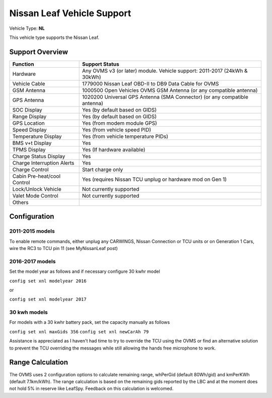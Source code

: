 ===========================
Nissan Leaf Vehicle Support
===========================

Vehicle Type: **NL**

This vehicle type supports the Nissan Leaf.

----------------
Support Overview
----------------

=========================== ==============
Function                    Support Status
=========================== ==============
Hardware                    Any OVMS v3 (or later) module. Vehicle support: 2011-2017 (24kWh & 30kWh)
Vehicle Cable               1779000 Nissan Leaf OBD-II to DB9 Data Cable for OVMS
GSM Antenna                 1000500 Open Vehicles OVMS GSM Antenna (or any compatible antenna)
GPS Antenna                 1020200 Universal GPS Antenna (SMA Connector) (or any compatible antenna)
SOC Display                 Yes (by default based on GIDS)
Range Display               Yes (by default based on GIDS)
GPS Location                Yes (from modem module GPS)
Speed Display               Yes (from vehicle speed PID)
Temperature Display         Yes (from vehicle temperature PIDs)
BMS v+t Display             Yes
TPMS Display                Yes (If hardware available)
Charge Status Display       Yes
Charge Interruption Alerts  Yes
Charge Control              Start charge only
Cabin Pre-heat/cool Control Yes (requires Nissan TCU unplug or hardware mod on Gen 1)
Lock/Unlock Vehicle         Not currently supported
Valet Mode Control          Not currently supported
Others
=========================== ==============

-------------
Configuration
-------------

^^^^^^^^^^^^^^^^
2011-2015 models
^^^^^^^^^^^^^^^^

To enable remote commands, either unplug any CARWINGS, Nissan Connection or TCU units or on Generation 1 Cars, wire the RC3 to TCU pin 11 (see MyNissanLeaf post)

^^^^^^^^^^^^^^^^
2016-2017 models
^^^^^^^^^^^^^^^^

Set the model year as follows and if necessary configure 30 kwhr model

``config set xnl modelyear 2016``

or

``config set xnl modelyear 2017``

^^^^^^^^^^^^^
30 kwh models
^^^^^^^^^^^^^

For models with a 30 kwhr battery pack, set  the capacity manually as follows

``config set xnl maxGids 356``
``config set xnl newCarAh 79``

Assistance is appreciated as I haven't had time to try to override the TCU using the OVMS or find an alternative solution to prevent the TCU overriding the messages while still allowing the hands free microphone to work.

-----------------
Range Calculation
-----------------

The OVMS uses 2 configuration options to calculate remaining range, whPerGid (default 80Wh/gid) and kmPerKWh (default 7.1km/kWh). The range calculation is based on the remaining gids reported by the LBC and at the moment does not hold 5% in reserve like LeafSpy. Feedback on this calculation is welcomed.

